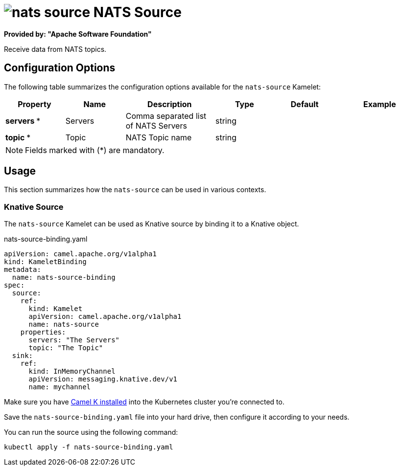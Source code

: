 // THIS FILE IS AUTOMATICALLY GENERATED: DO NOT EDIT
= image:kamelets/nats-source.svg[] NATS Source

*Provided by: "Apache Software Foundation"*

Receive data from NATS topics.

== Configuration Options

The following table summarizes the configuration options available for the `nats-source` Kamelet:
[width="100%",cols="2,^2,3,^2,^2,^3",options="header"]
|===
| Property| Name| Description| Type| Default| Example
| *servers {empty}* *| Servers| Comma separated list of NATS Servers| string| | 
| *topic {empty}* *| Topic| NATS Topic name| string| | 
|===

NOTE: Fields marked with ({empty}*) are mandatory.

== Usage

This section summarizes how the `nats-source` can be used in various contexts.

=== Knative Source

The `nats-source` Kamelet can be used as Knative source by binding it to a Knative object.

.nats-source-binding.yaml
[source,yaml]
----
apiVersion: camel.apache.org/v1alpha1
kind: KameletBinding
metadata:
  name: nats-source-binding
spec:
  source:
    ref:
      kind: Kamelet
      apiVersion: camel.apache.org/v1alpha1
      name: nats-source
    properties:
      servers: "The Servers"
      topic: "The Topic"
  sink:
    ref:
      kind: InMemoryChannel
      apiVersion: messaging.knative.dev/v1
      name: mychannel

----

Make sure you have xref:latest@camel-k::installation/installation.adoc[Camel K installed] into the Kubernetes cluster you're connected to.

Save the `nats-source-binding.yaml` file into your hard drive, then configure it according to your needs.

You can run the source using the following command:

[source,shell]
----
kubectl apply -f nats-source-binding.yaml
----
// THIS FILE IS AUTOMATICALLY GENERATED: DO NOT EDIT
